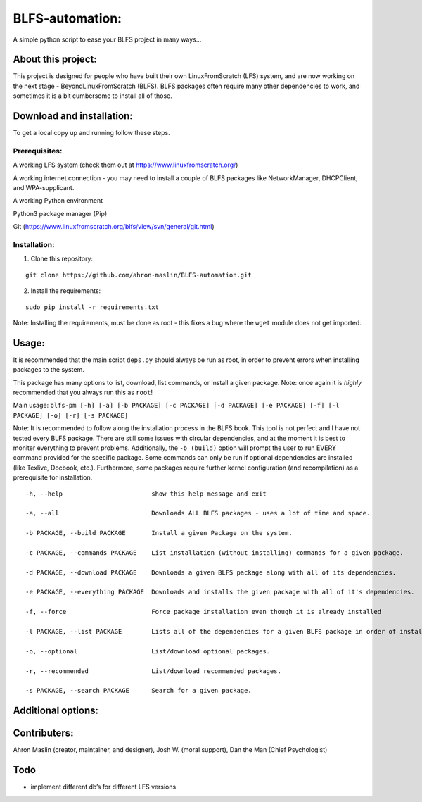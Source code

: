 BLFS-automation:
================

A simple python script to ease your BLFS project in many ways…

About this project:
-------------------

This project is designed for people who have built their own
LinuxFromScratch (LFS) system, and are now working on the next stage -
BeyondLinuxFromScratch (BLFS). BLFS packages often require many other
dependencies to work, and sometimes it is a bit cumbersome to install
all of those.

Download and installation:
--------------------------

To get a local copy up and running follow these steps.

Prerequisites:
~~~~~~~~~~~~~~

.. raw:: html

   <ul>

.. raw:: html

   <li>

A working LFS system (check them out at
https://www.linuxfromscratch.org/)

.. raw:: html

   </li>

.. raw:: html

   <li>

A working internet connection - you may need to install a couple of BLFS
packages like NetworkManager, DHCPClient, and WPA-supplicant.

.. raw:: html

   </li>

.. raw:: html

   <li>

A working Python environment

.. raw:: html

   </li>

.. raw:: html

   <li>

Python3 package manager (Pip)

.. raw:: html

   </li>

.. raw:: html

   <li>

Git (https://www.linuxfromscratch.org/blfs/view/svn/general/git.html)

.. raw:: html

   </li>

.. raw:: html

   </ul>

Installation:
~~~~~~~~~~~~~

1. Clone this repository:

::

   git clone https://github.com/ahron-maslin/BLFS-automation.git 

2. Install the requirements:

::

   sudo pip install -r requirements.txt

Note: Installing the requirements, must be done as root - this fixes a
bug where the ``wget`` module does not get imported.

Usage:
------

It is recommended that the main script ``deps.py`` should always be run
as root, in order to prevent errors when installing packages to the
system.

This package has many options to list, download, list commands, or
install a given package. Note: once again it is *highly* recommended
that you always run this as ``root``!

Main usage:
``blfs-pm [-h] [-a] [-b PACKAGE] [-c PACKAGE] [-d PACKAGE] [-e PACKAGE] [-f] [-l PACKAGE] [-o] [-r] [-s PACKAGE]``

Note: It is recommended to follow along the installation process in the
BLFS book. This tool is not perfect and I have not tested every BLFS
package. There are still some issues with circular dependencies, and at
the moment it is best to moniter everything to prevent problems.
Additionally, the ``-b (build)`` option will prompt the user to run
EVERY command provided for the specific package. Some commands can only
be run if optional dependencies are installed (like Texlive, Docbook,
etc.). Furthermore, some packages require further kernel configuration
(and recompilation) as a prerequisite for installation.

::

     -h, --help                        show this help message and exit

     -a, --all                         Downloads ALL BLFS packages - uses a lot of time and space.

     -b PACKAGE, --build PACKAGE       Install a given Package on the system.

     -c PACKAGE, --commands PACKAGE    List installation (without installing) commands for a given package.
     
     -d PACKAGE, --download PACKAGE    Downloads a given BLFS package along with all of its dependencies.

     -e PACKAGE, --everything PACKAGE  Downloads and installs the given package with all of it's dependencies.

     -f, --force                       Force package installation even though it is already installed

     -l PACKAGE, --list PACKAGE        Lists all of the dependencies for a given BLFS package in order of installation.

     -o, --optional                    List/download optional packages.

     -r, --recommended                 List/download recommended packages.

     -s PACKAGE, --search PACKAGE      Search for a given package.

Additional options:
-------------------

Contributers:
-------------

Ahron Maslin (creator, maintainer, and designer), Josh W. (moral
support), Dan the Man (Chief Psychologist)

Todo
----

-  implement different db’s for different LFS versions
